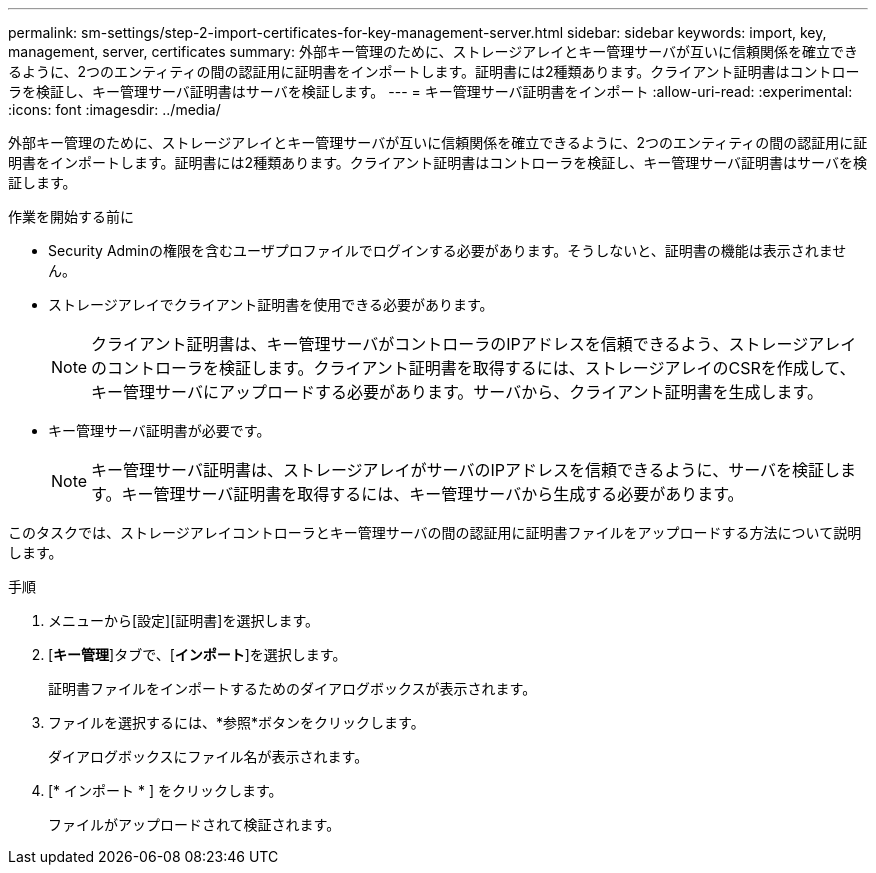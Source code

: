 ---
permalink: sm-settings/step-2-import-certificates-for-key-management-server.html 
sidebar: sidebar 
keywords: import, key, management, server, certificates 
summary: 外部キー管理のために、ストレージアレイとキー管理サーバが互いに信頼関係を確立できるように、2つのエンティティの間の認証用に証明書をインポートします。証明書には2種類あります。クライアント証明書はコントローラを検証し、キー管理サーバ証明書はサーバを検証します。 
---
= キー管理サーバ証明書をインポート
:allow-uri-read: 
:experimental: 
:icons: font
:imagesdir: ../media/


[role="lead"]
外部キー管理のために、ストレージアレイとキー管理サーバが互いに信頼関係を確立できるように、2つのエンティティの間の認証用に証明書をインポートします。証明書には2種類あります。クライアント証明書はコントローラを検証し、キー管理サーバ証明書はサーバを検証します。

.作業を開始する前に
* Security Adminの権限を含むユーザプロファイルでログインする必要があります。そうしないと、証明書の機能は表示されません。
* ストレージアレイでクライアント証明書を使用できる必要があります。
+
[NOTE]
====
クライアント証明書は、キー管理サーバがコントローラのIPアドレスを信頼できるよう、ストレージアレイのコントローラを検証します。クライアント証明書を取得するには、ストレージアレイのCSRを作成して、キー管理サーバにアップロードする必要があります。サーバから、クライアント証明書を生成します。

====
* キー管理サーバ証明書が必要です。
+
[NOTE]
====
キー管理サーバ証明書は、ストレージアレイがサーバのIPアドレスを信頼できるように、サーバを検証します。キー管理サーバ証明書を取得するには、キー管理サーバから生成する必要があります。

====


このタスクでは、ストレージアレイコントローラとキー管理サーバの間の認証用に証明書ファイルをアップロードする方法について説明します。

.手順
. メニューから[設定][証明書]を選択します。
. [*キー管理*]タブで、[*インポート*]を選択します。
+
証明書ファイルをインポートするためのダイアログボックスが表示されます。

. ファイルを選択するには、*参照*ボタンをクリックします。
+
ダイアログボックスにファイル名が表示されます。

. [* インポート * ] をクリックします。
+
ファイルがアップロードされて検証されます。


